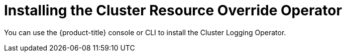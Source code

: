 // Module included in the following assemblies:
//
// * nodes/clusters/nodes-cluster-overcommit.adoc

[id="nodes-cluster-resource-override-deploy_{context}"]
= Installing the Cluster Resource Override Operator

You can use the {product-title} console or CLI to install the Cluster Logging Operator.
